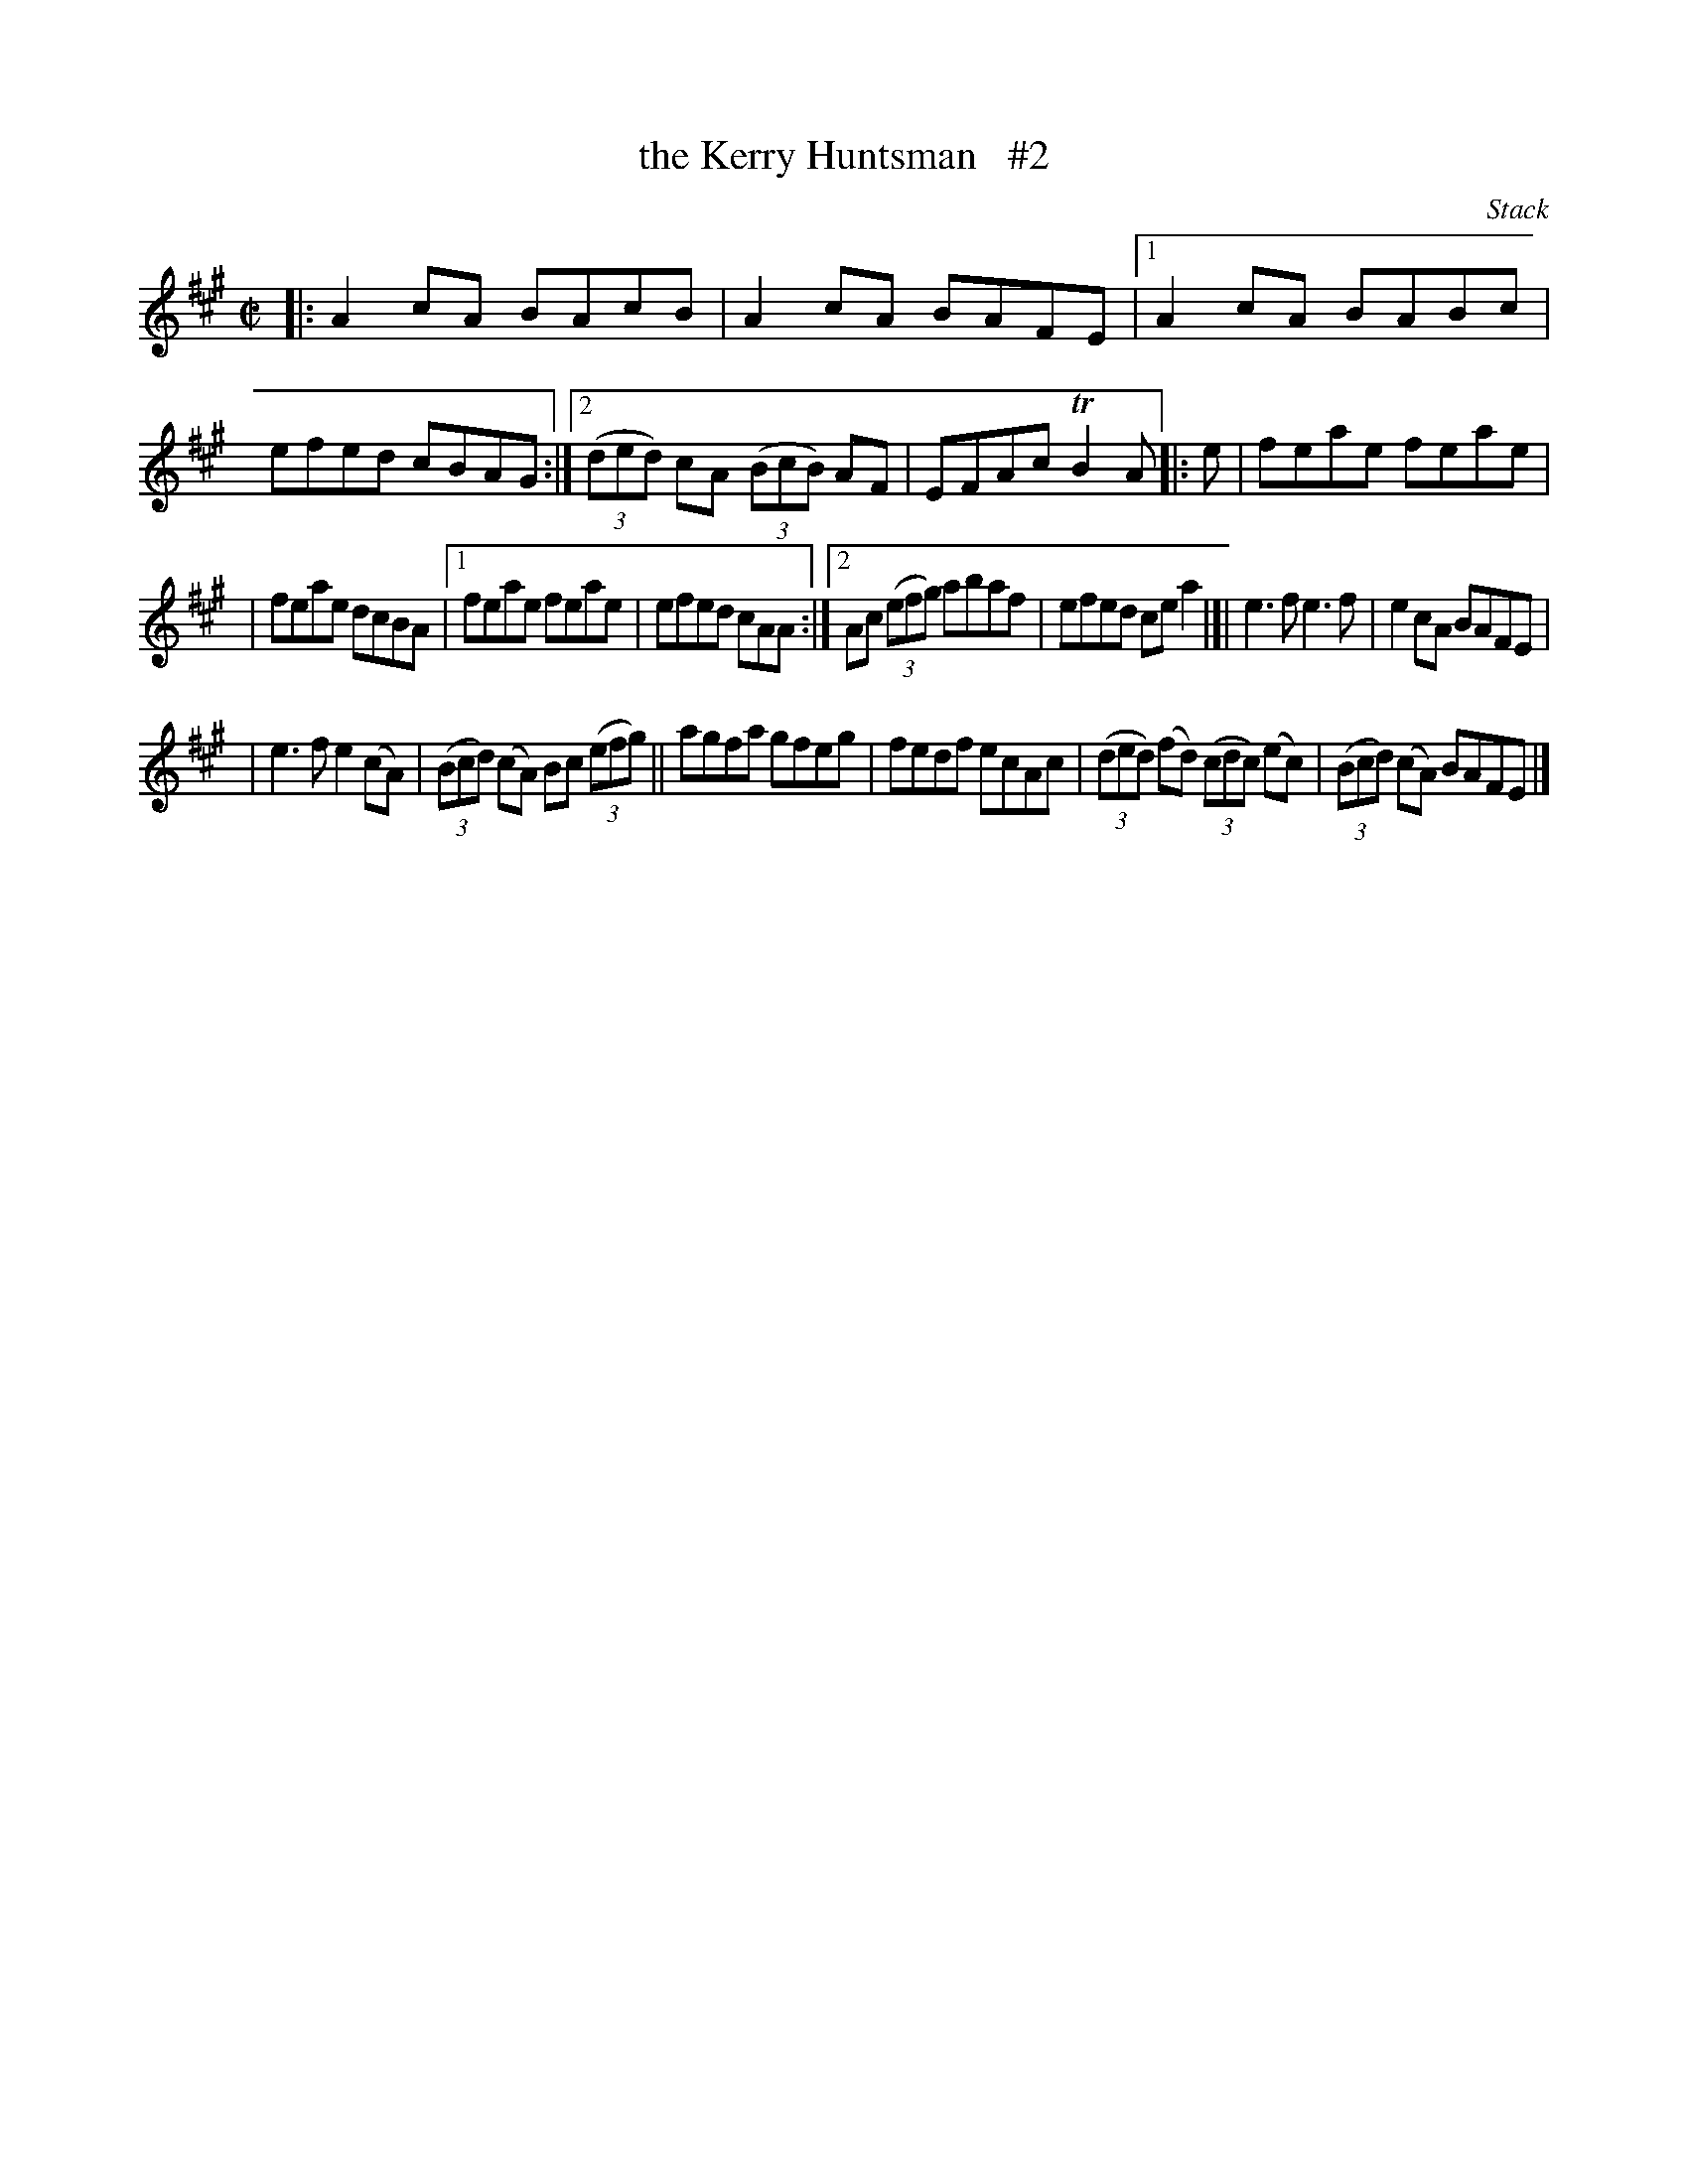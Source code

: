 X: 1447
T: the Kerry Huntsman   #2
R: reel
B: O'Neill's 1850 #1447
O: Stack
Z: Bob Safranek, rjs@gsp.org
M: C|
L: 1/8
K: A
|: A2cA BAcB | A2cA BAFE |1 A2cA BABc | efed cBAG :|2 ((3ded) cA ((3BcB) AF | EFAc TB2A |: e | feae feae |
| feae dcBA |1 feae feae | efed cAA :|2 Ac ((3efg) abaf | efed cea2 |[| e3f e3f | e2cA BAFE |
| e3f e2(cA) | ((3Bcd) (cA) Bc ((3efg) || agfa gfeg | fedf ecAc | ((3ded) (fd) ((3cdc) (ec) | ((3Bcd) (cA) BAFE |]

